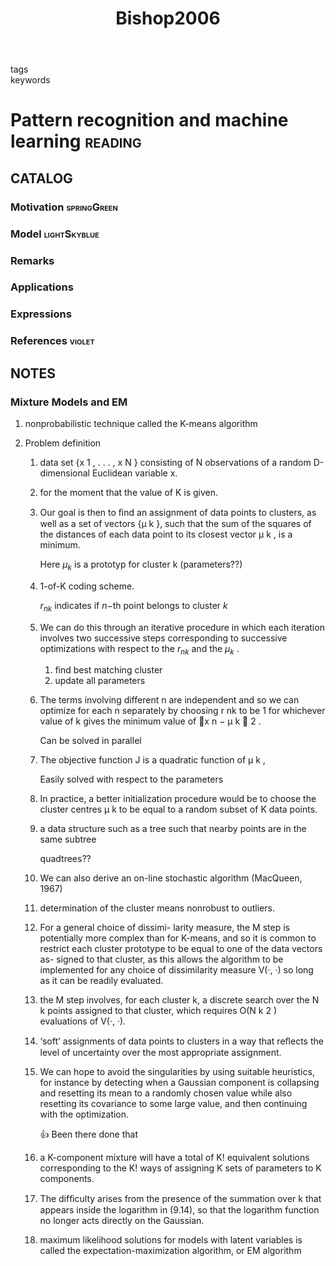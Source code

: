 :PROPERTIES:
:ID:       b6cac635-9fd7-4811-b3fc-bbd02a3cacbc
:ROAM_REFS: cite:Bishop2006
:END:
#+title: Bishop2006
- tags ::
- keywords ::

* Pattern recognition and machine learning :reading:
:PROPERTIES:
:Custom_ID: Bishop2006
:URL:
:AUTHOR: Bishop, C. M.
:NOTER_DOCUMENT: ~/docsThese/bibliography/Bishop2006.pdf
:END:

** CATALOG

*** Motivation :springGreen:
*** Model :lightSkyblue:
*** Remarks
*** Applications
*** Expressions
*** References :violet:

** NOTES

*** Mixture Models and EM
:PROPERTIES:
:NOTER_PAGE: [[pdf:~/docsThese/bibliography/Bishop2006.pdf::443++0.00;;annot-443-0]]
:ID:       ~/docsThese/bibliography/Bishop2006.pdf-annot-443-0
:END:

**** nonprobabilistic technique called the K-means algorithm
:PROPERTIES:
:NOTER_PAGE: [[pdf:~/docsThese/bibliography/Bishop2006.pdf::443++4.36;;annot-443-1]]
:ID:       ~/docsThese/bibliography/Bishop2006.pdf-annot-443-1
:END:

**** Problem definition


***** data set {x 1 , . . . , x N } consisting of N observations of a random D-dimensional Euclidean variable x.
:PROPERTIES:
:NOTER_PAGE: [[pdf:~/docsThese/bibliography/Bishop2006.pdf::444++0.00;;annot-444-0]]
:ID:       ~/docsThese/bibliography/Bishop2006.pdf-annot-444-0
:END:

***** for the moment that the value of K is given.
:PROPERTIES:
:NOTER_PAGE: [[pdf:~/docsThese/bibliography/Bishop2006.pdf::444++0.00;;annot-444-1]]
:ID:       ~/docsThese/bibliography/Bishop2006.pdf-annot-444-1
:END:

***** Our goal is then to ﬁnd an assignment of data points to clusters, as well as a set of vectors {µ k }, such that the sum of the squares of the distances of each data point to its closest vector µ k , is a minimum.
:PROPERTIES:
:NOTER_PAGE: [[pdf:~/docsThese/bibliography/Bishop2006.pdf::444++0.00;;annot-444-2]]
:ID:       ~/docsThese/bibliography/Bishop2006.pdf-annot-444-2
:END:
Here $\mu_k$ is a prototyp for cluster k (parameters??)

***** 1-of-K coding scheme.
:PROPERTIES:
:NOTER_PAGE: [[pdf:~/docsThese/bibliography/Bishop2006.pdf::444++4.36;;annot-444-3]]
:ID:       ~/docsThese/bibliography/Bishop2006.pdf-annot-444-3
:END:
$r_{nk}$ indicates if $n\mathrm{-th}$  point belongs to cluster $k$

***** We can do this through an iterative procedure in which each iteration involves two successive steps corresponding to successive optimizations with respect to the $r_{nk}$ and the $\mu_k$ .
:PROPERTIES:
:NOTER_PAGE: [[pdf:~/docsThese/bibliography/Bishop2006.pdf::445++0.00;;annot-445-0]]
:ID:       ~/docsThese/bibliography/Bishop2006.pdf-annot-445-0
:END:
1. find best matching cluster
2. update all parameters

***** The terms involving different n are independent and so we can optimize for each n separately by choosing r nk to be 1 for whichever value of k gives the minimum value of x n − µ k  2 .
:PROPERTIES:
:NOTER_PAGE: [[pdf:~/docsThese/bibliography/Bishop2006.pdf::445++0.00;;annot-445-1]]
:ID:       ~/docsThese/bibliography/Bishop2006.pdf-annot-445-1
:END:
Can be solved in parallel

***** The objective function J is a quadratic function of µ k ,
:PROPERTIES:
:NOTER_PAGE: [[pdf:~/docsThese/bibliography/Bishop2006.pdf::445++1.17;;annot-445-2]]
:ID:       ~/docsThese/bibliography/Bishop2006.pdf-annot-445-2
:END:
Easily solved with respect to the parameters

***** In practice, a better initialization procedure would be to choose the cluster centres µ k to be equal to a random subset of K data points.
:PROPERTIES:
:NOTER_PAGE: [[pdf:~/docsThese/bibliography/Bishop2006.pdf::447++1.56;;annot-447-0]]
:ID:       ~/docsThese/bibliography/Bishop2006.pdf-annot-447-0
:END:

***** a data structure such as a tree such that nearby points are in the same subtree
:PROPERTIES:
:NOTER_PAGE: [[pdf:~/docsThese/bibliography/Bishop2006.pdf::447++1.56;;annot-447-1]]
:ID:       ~/docsThese/bibliography/Bishop2006.pdf-annot-447-1
:END:
quadtrees??

***** We can also derive an on-line stochastic algorithm (MacQueen, 1967)
:PROPERTIES:
:NOTER_PAGE: [[pdf:~/docsThese/bibliography/Bishop2006.pdf::447++1.56;;annot-447-2]]
:ID:       ~/docsThese/bibliography/Bishop2006.pdf-annot-447-2
:END:

***** determination of the cluster means nonrobust to outliers.
:PROPERTIES:
:NOTER_PAGE: [[pdf:~/docsThese/bibliography/Bishop2006.pdf::448++0.00;;annot-448-0]]
:ID:       ~/docsThese/bibliography/Bishop2006.pdf-annot-448-0
:END:

***** For a general choice of dissimi- larity measure, the M step is potentially more complex than for K-means, and so it is common to restrict each cluster prototype to be equal to one of the data vectors as- signed to that cluster, as this allows the algorithm to be implemented for any choice of dissimilarity measure V(·, ·) so long as it can be readily evaluated.
:PROPERTIES:
:NOTER_PAGE: [[pdf:~/docsThese/bibliography/Bishop2006.pdf::448++0.00;;annot-448-1]]
:ID:       ~/docsThese/bibliography/Bishop2006.pdf-annot-448-1
:END:

***** the M step involves, for each cluster k, a discrete search over the N k points assigned to that cluster, which requires O(N k 2 ) evaluations of V(·, ·).
:PROPERTIES:
:NOTER_PAGE: [[pdf:~/docsThese/bibliography/Bishop2006.pdf::448++0.00;;annot-448-2]]
:ID:       ~/docsThese/bibliography/Bishop2006.pdf-annot-448-2
:END:

***** ‘soft’ assignments of data points to clusters in a way that reﬂects the level of uncertainty over the most appropriate assignment.
:PROPERTIES:
:NOTER_PAGE: [[pdf:~/docsThese/bibliography/Bishop2006.pdf::448++0.00;;annot-448-3]]
:ID:       ~/docsThese/bibliography/Bishop2006.pdf-annot-448-3
:END:

***** We can hope to avoid the singularities by using suitable heuristics, for instance by detecting when a Gaussian component is collapsing and resetting its mean to a randomly chosen value while also resetting its covariance to some large value, and then continuing with the optimization.
:PROPERTIES:
:NOTER_PAGE: [[pdf:~/docsThese/bibliography/Bishop2006.pdf::454++1.17;;annot-454-0]]
:ID:       ~/docsThese/bibliography/Bishop2006.pdf-annot-454-0
:END:
👍 Been there done that

***** a K-component mixture will have a total of K! equivalent solutions corresponding to the K! ways of assigning K sets of parameters to K components.
:PROPERTIES:
:NOTER_PAGE: [[pdf:~/docsThese/bibliography/Bishop2006.pdf::454++3.95;;annot-454-1]]
:ID:       ~/docsThese/bibliography/Bishop2006.pdf-annot-454-1
:END:

***** The difﬁculty arises from the presence of the summation over k that appears inside the logarithm in (9.14), so that the logarithm function no longer acts directly on the Gaussian.
:PROPERTIES:
:NOTER_PAGE: [[pdf:~/docsThese/bibliography/Bishop2006.pdf::455++0.39;;annot-455-0]]
:ID:       ~/docsThese/bibliography/Bishop2006.pdf-annot-455-0
:END:

***** maximum likelihood solutions for models with latent variables is called the expectation-maximization algorithm, or EM algorithm
:PROPERTIES:
:NOTER_PAGE: [[pdf:~/docsThese/bibliography/Bishop2006.pdf::455++0.32;;annot-455-1]]
:ID:       ~/docsThese/bibliography/Bishop2006.pdf-annot-455-1
:END:
